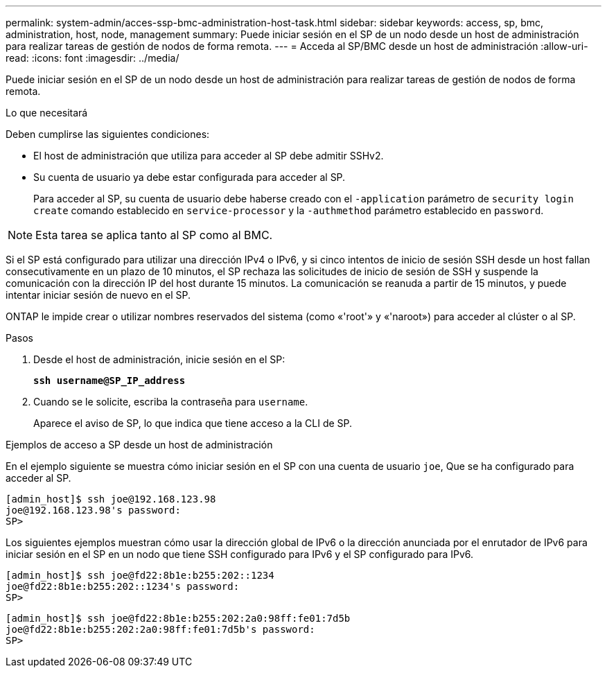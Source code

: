 ---
permalink: system-admin/acces-ssp-bmc-administration-host-task.html 
sidebar: sidebar 
keywords: access, sp, bmc, administration, host, node, management 
summary: Puede iniciar sesión en el SP de un nodo desde un host de administración para realizar tareas de gestión de nodos de forma remota. 
---
= Acceda al SP/BMC desde un host de administración
:allow-uri-read: 
:icons: font
:imagesdir: ../media/


[role="lead"]
Puede iniciar sesión en el SP de un nodo desde un host de administración para realizar tareas de gestión de nodos de forma remota.

.Lo que necesitará
Deben cumplirse las siguientes condiciones:

* El host de administración que utiliza para acceder al SP debe admitir SSHv2.
* Su cuenta de usuario ya debe estar configurada para acceder al SP.
+
Para acceder al SP, su cuenta de usuario debe haberse creado con el `-application` parámetro de `security login create` comando establecido en `service-processor` y la `-authmethod` parámetro establecido en `password`.



[NOTE]
====
Esta tarea se aplica tanto al SP como al BMC.

====
Si el SP está configurado para utilizar una dirección IPv4 o IPv6, y si cinco intentos de inicio de sesión SSH desde un host fallan consecutivamente en un plazo de 10 minutos, el SP rechaza las solicitudes de inicio de sesión de SSH y suspende la comunicación con la dirección IP del host durante 15 minutos. La comunicación se reanuda a partir de 15 minutos, y puede intentar iniciar sesión de nuevo en el SP.

ONTAP le impide crear o utilizar nombres reservados del sistema (como «'root'» y «'naroot») para acceder al clúster o al SP.

.Pasos
. Desde el host de administración, inicie sesión en el SP:
+
`*ssh username@SP_IP_address*`

. Cuando se le solicite, escriba la contraseña para `username`.
+
Aparece el aviso de SP, lo que indica que tiene acceso a la CLI de SP.



.Ejemplos de acceso a SP desde un host de administración
En el ejemplo siguiente se muestra cómo iniciar sesión en el SP con una cuenta de usuario `joe`, Que se ha configurado para acceder al SP.

[listing]
----
[admin_host]$ ssh joe@192.168.123.98
joe@192.168.123.98's password:
SP>
----
Los siguientes ejemplos muestran cómo usar la dirección global de IPv6 o la dirección anunciada por el enrutador de IPv6 para iniciar sesión en el SP en un nodo que tiene SSH configurado para IPv6 y el SP configurado para IPv6.

[listing]
----
[admin_host]$ ssh joe@fd22:8b1e:b255:202::1234
joe@fd22:8b1e:b255:202::1234's password:
SP>
----
[listing]
----
[admin_host]$ ssh joe@fd22:8b1e:b255:202:2a0:98ff:fe01:7d5b
joe@fd22:8b1e:b255:202:2a0:98ff:fe01:7d5b's password:
SP>
----